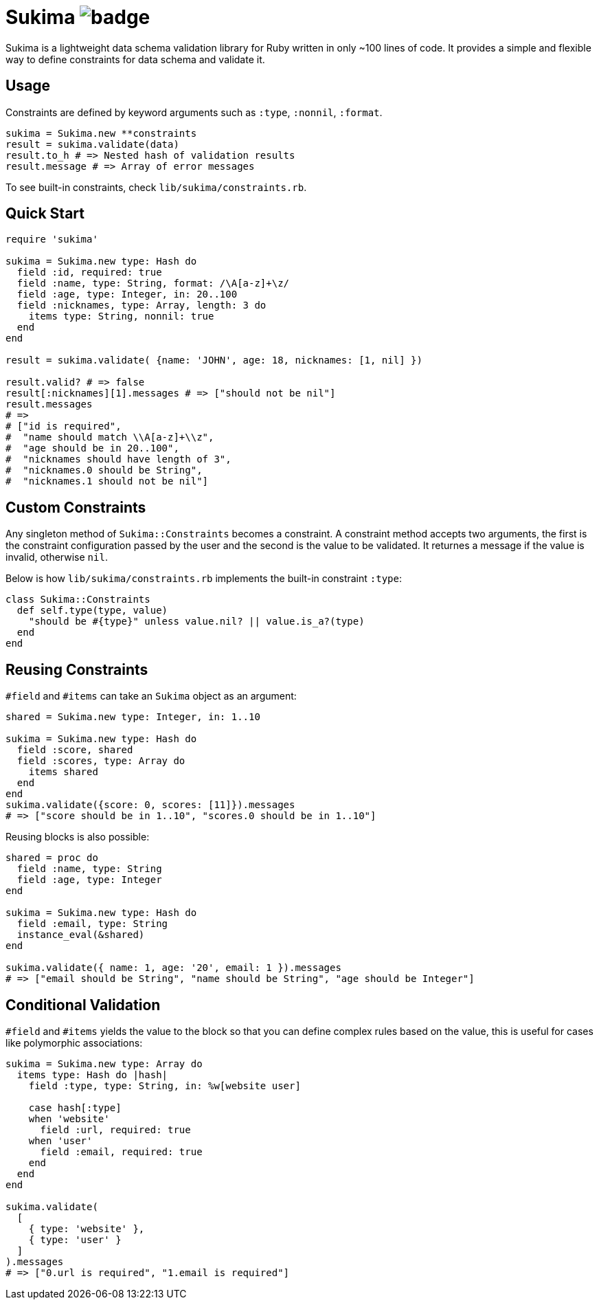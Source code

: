 = Sukima image:https://github.com/tonytonyjan/sukima/actions/workflows/test.yml/badge.svg[]

Sukima is a lightweight data schema validation library for Ruby written in only ~100 lines of code.
It provides a simple and flexible way to define constraints for data schema and validate it.

== Usage

Constraints are defined by keyword arguments such as `:type`, `:nonnil`, `:format`.

[source,ruby]
----
sukima = Sukima.new **constraints
result = sukima.validate(data)
result.to_h # => Nested hash of validation results
result.message # => Array of error messages
----

To see built-in constraints, check `lib/sukima/constraints.rb`.

== Quick Start

[source,ruby]
----
require 'sukima'

sukima = Sukima.new type: Hash do
  field :id, required: true
  field :name, type: String, format: /\A[a-z]+\z/
  field :age, type: Integer, in: 20..100
  field :nicknames, type: Array, length: 3 do
    items type: String, nonnil: true
  end
end

result = sukima.validate( {name: 'JOHN', age: 18, nicknames: [1, nil] })

result.valid? # => false
result[:nicknames][1].messages # => ["should not be nil"]
result.messages
# =>
# ["id is required",
#  "name should match \\A[a-z]+\\z",
#  "age should be in 20..100",
#  "nicknames should have length of 3",
#  "nicknames.0 should be String",
#  "nicknames.1 should not be nil"]
----

== Custom Constraints

Any singleton method of `Sukima::Constraints` becomes a constraint.
A constraint method accepts two arguments, the first is the constraint configuration passed by the user and the second is the value to be validated.
It returnes a message if the value is invalid, otherwise `nil`.

Below is how `lib/sukima/constraints.rb` implements the built-in constraint `:type`:

[source,ruby]
----
class Sukima::Constraints
  def self.type(type, value)
    "should be #{type}" unless value.nil? || value.is_a?(type)
  end
end
----

== Reusing Constraints

`#field` and `#items` can take an `Sukima` object as an argument:

[source,ruby]
----
shared = Sukima.new type: Integer, in: 1..10

sukima = Sukima.new type: Hash do
  field :score, shared
  field :scores, type: Array do
    items shared
  end
end
sukima.validate({score: 0, scores: [11]}).messages 
# => ["score should be in 1..10", "scores.0 should be in 1..10"]
----

Reusing blocks is also possible:

[source,ruby]
----
shared = proc do
  field :name, type: String
  field :age, type: Integer
end

sukima = Sukima.new type: Hash do
  field :email, type: String
  instance_eval(&shared)
end

sukima.validate({ name: 1, age: '20', email: 1 }).messages
# => ["email should be String", "name should be String", "age should be Integer"]
----

== Conditional Validation

`#field` and `#items` yields the value to the block so that you can define complex rules based on the value, this is useful for cases like polymorphic associations:

[source,ruby]
----
sukima = Sukima.new type: Array do
  items type: Hash do |hash|
    field :type, type: String, in: %w[website user]

    case hash[:type]
    when 'website'
      field :url, required: true
    when 'user'
      field :email, required: true
    end
  end
end

sukima.validate(
  [
    { type: 'website' },
    { type: 'user' }
  ]
).messages
# => ["0.url is required", "1.email is required"]
----